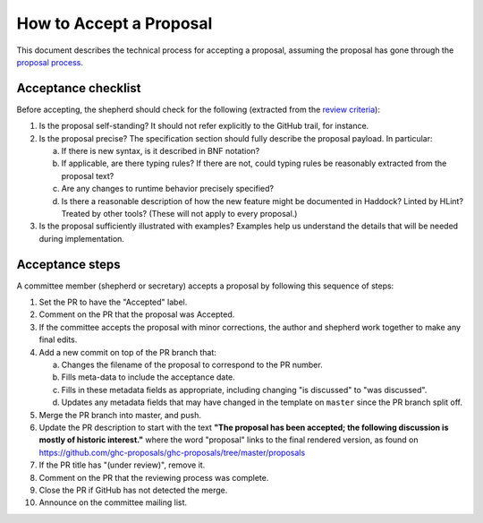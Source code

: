 How to Accept a Proposal
========================

This document describes the technical process for accepting a proposal,
assuming the proposal has gone through the `proposal process <https://github.com/ghc-proposals/ghc-proposals/#committee-process>`_.

Acceptance checklist
--------------------

Before accepting, the shepherd should check for the following
(extracted from the `review criteria <https://github.com/ghc-proposals/ghc-proposals/#review-criteria>`_):

1. Is the proposal self-standing? It should not refer explicitly to the GitHub
   trail, for instance.

2. Is the proposal precise? The specification section should fully describe
   the proposal payload. In particular:

   a. If there is new syntax, is it described in BNF notation?

   b. If applicable, are there typing rules? If there are not, could
      typing rules be reasonably extracted from the proposal text?

   c. Are any changes to runtime behavior precisely specified?

   d. Is there a reasonable description of how the new feature might
      be documented in Haddock? Linted by HLint? Treated by other tools?
      (These will not apply to every proposal.)

3. Is the proposal sufficiently illustrated with examples? Examples help
   us understand the details that will be needed during implementation.

Acceptance steps
----------------

A committee member (shepherd or secretary) accepts a proposal by following this sequence of
steps:

1. Set the PR to have the "Accepted" label.

2. Comment on the PR that the proposal was Accepted.

3. If the committee accepts the proposal with minor corrections, 
   the author and shepherd work together to make any final edits.

4. Add a new commit on top of the PR branch that:

   a. Changes the filename of the proposal to correspond to the PR number.

   b. Fills meta-data to include the acceptance date.

   c. Fills in these metadata fields as appropriate, including changing "is discussed"
      to "was discussed".

   d. Updates any metadata fields that may have changed in the template on ``master`` since
      the PR branch split off.

5. Merge the PR branch into master, and push.

6. Update the PR description to start
   with the text **"The proposal has been accepted; the following discussion is mostly of historic interest."**
   where the word "proposal" links to the final rendered version, 
   as found on https://github.com/ghc-proposals/ghc-proposals/tree/master/proposals

7. If the PR title has "(under review)", remove it.
   
8. Comment on the PR that the reviewing process was complete.

9. Close the PR if GitHub has not detected the merge.

10. Announce on the committee mailing list.
